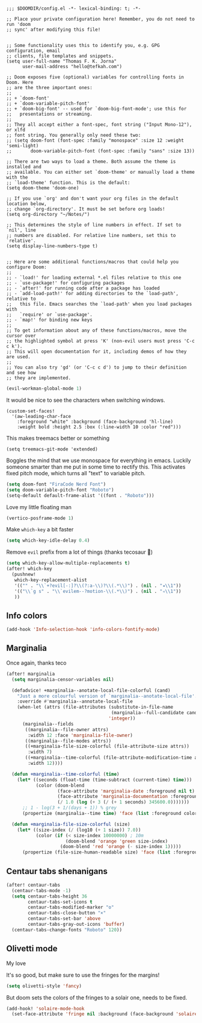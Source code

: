 #+begin_src elisp :tangle yes

;;; $DOOMDIR/config.el -*- lexical-binding: t; -*-

;; Place your private configuration here! Remember, you do not need to run 'doom
;; sync' after modifying this file!


;; Some functionality uses this to identify you, e.g. GPG configuration, email
;; clients, file templates and snippets.
(setq user-full-name "Thomas F. K. Jorna"
      user-mail-address "hello@tefkah.com")

;; Doom exposes five (optional) variables for controlling fonts in Doom. Here
;; are the three important ones:
;;
;; + `doom-font'
;; + `doom-variable-pitch-font'
;; + `doom-big-font' -- used for `doom-big-font-mode'; use this for
;;   presentations or streaming.
;;
;; They all accept either a font-spec, font string ("Input Mono-12"), or xlfd
;; font string. You generally only need these two:
;; (setq doom-font (font-spec :family "monospace" :size 12 :weight 'semi-light)
;;       doom-variable-pitch-font (font-spec :family "sans" :size 13))

;; There are two ways to load a theme. Both assume the theme is installed and
;; available. You can either set `doom-theme' or manually load a theme with the
;; `load-theme' function. This is the default:
(setq doom-theme 'doom-one)

;; If you use `org' and don't want your org files in the default location below,
;; change `org-directory'. It must be set before org loads!
(setq org-directory "~/Notes/")

;; This determines the style of line numbers in effect. If set to `nil', line
;; numbers are disabled. For relative line numbers, set this to `relative'.
(setq display-line-numbers-type t)


;; Here are some additional functions/macros that could help you configure Doom:
;;
;; - `load!' for loading external *.el files relative to this one
;; - `use-package!' for configuring packages
;; - `after!' for running code after a package has loaded
;; - `add-load-path!' for adding directories to the `load-path', relative to
;;   this file. Emacs searches the `load-path' when you load packages with
;;   `require' or `use-package'.
;; - `map!' for binding new keys
;;
;; To get information about any of these functions/macros, move the cursor over
;; the highlighted symbol at press 'K' (non-evil users must press 'C-c c k').
;; This will open documentation for it, including demos of how they are used.
;;
;; You can also try 'gd' (or 'C-c c d') to jump to their definition and see how
;; they are implemented.
#+end_src 

#+begin_src emacs-lisp :tangle yes
(evil-workman-global-mode 1)
#+end_src


It would be nice to see the characters when switching windows.
#+BEGIN_SRC elisp :tangle yes
(custom-set-faces!
  '(aw-leading-char-face
    :foreground "white" :background (face-background 'hl-line)
    :weight bold :height 2.5 :box (:line-width 10 :color "red")))
#+END_SRC

This makes treemacs better or something
#+begin_src elisp :tangle yes
(setq treemacs-git-mode 'extended)
#+end_src

Boggles the mind that we use monospace for everything in emacs. Luckily someone smarter than me put in some time to rectify this.
This activates fixed pitch mode, which turns all "text" to variable pitch.
#+begin_src emacs-lisp :tangle yes
(setq doom-font "FiraCode Nerd Font")
(setq doom-variable-pitch-font "Roboto")
(setq-default default-frame-alist '((font . "Roboto")))
#+end_src

Love my little floating man
#+begin_src emacs-lisp :tangle yes
(vertico-posframe-mode 1)
#+end_src

Make ~which-key~ a bit faster
#+begin_src emacs-lisp :tangle yes
(setq which-key-idle-delay 0.4)
#+end_src

Remove ~evil~ prefix from a lot of things (thanks tecosaur 🙂)
#+begin_src emacs-lisp :tangle yes
(setq which-key-allow-multiple-replacements t)
(after! which-key
  (pushnew!
   which-key-replacement-alist
   '(("" . "\\`+?evil[-:]?\\(?:a-\\)?\\(.*\\)") . (nil . "◂\\1"))
   '(("\\`g s" . "\\`evilem--?motion-\\(.*\\)") . (nil . "◃\\1"))
   ))
#+end_src


** Info colors
#+begin_src emacs-lisp :tangle yes
(add-hook 'Info-selection-hook 'info-colors-fontify-mode)
#+end_src

** Marginalia
Once again, thanks teco
#+begin_src emacs-lisp :tangle yes
(after! marginalia
  (setq marginalia-censor-variables nil)

  (defadvice! +marginalia--anotate-local-file-colorful (cand)
    "Just a more colourful version of `marginalia--anotate-local-file'."
    :override #'marginalia--annotate-local-file
    (when-let (attrs (file-attributes (substitute-in-file-name
                                       (marginalia--full-candidate cand))
                                      'integer))
      (marginalia--fields
       ((marginalia--file-owner attrs)
        :width 12 :face 'marginalia-file-owner)
       ((marginalia--file-modes attrs))
       ((+marginalia-file-size-colorful (file-attribute-size attrs))
        :width 7)
       ((+marginalia--time-colorful (file-attribute-modification-time attrs))
        :width 12))))

  (defun +marginalia--time-colorful (time)
    (let* ((seconds (float-time (time-subtract (current-time) time)))
           (color (doom-blend
                   (face-attribute 'marginalia-date :foreground nil t)
                   (face-attribute 'marginalia-documentation :foreground nil t)
                   (/ 1.0 (log (+ 3 (/ (+ 1 seconds) 345600.0)))))))
      ;; 1 - log(3 + 1/(days + 1)) % grey
      (propertize (marginalia--time time) 'face (list :foreground color))))

  (defun +marginalia-file-size-colorful (size)
    (let* ((size-index (/ (log10 (+ 1 size)) 7.0))
           (color (if (< size-index 10000000) ; 10m
                      (doom-blend 'orange 'green size-index)
                    (doom-blend 'red 'orange (- size-index 1)))))
      (propertize (file-size-human-readable size) 'face (list :foreground color)))))
#+end_src


** Centaur tabs shenanigans
#+begin_src emacs-lisp :tangle yes
(after! centaur-tabs
  (centaur-tabs-mode -1)
  (setq centaur-tabs-height 36
        centaur-tabs-set-icons t
        centaur-tabs-modified-marker "o"
        centaur-tabs-close-button "×"
        centaur-tabs-set-bar 'above
        centaur-tabs-gray-out-icons 'buffer)
  (centaur-tabs-change-fonts "Roboto" 120))
#+end_src


** Olivetti mode

My love

It's so good, but make sure to use the fringes for the margins!
#+begin_src emacs-lisp :tangle yes
(setq olivetti-style 'fancy)
#+end_src

But doom sets the colors of the fringes to a solair one, needs to be fixed.
#+begin_src emacs-lisp :tangle yes
(add-hook! 'solaire-mode-hook
  (set-face-attribute 'fringe nil :background (face-background 'solaire-default-face)))
#+end_src
